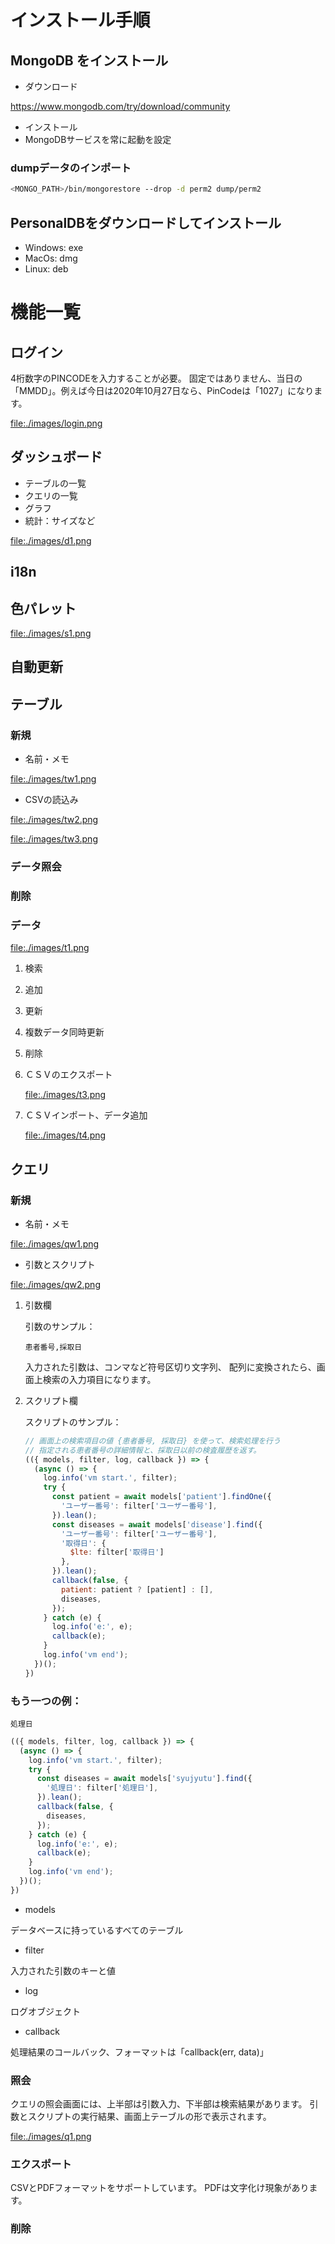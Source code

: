 * インストール手順

** MongoDB をインストール
 - ダウンロード
 https://www.mongodb.com/try/download/community

 - インストール
 - MongoDBサービスを常に起動を設定

*** dumpデータのインポート
#+begin_src sh
<MONGO_PATH>/bin/mongorestore --drop -d perm2 dump/perm2
#+end_src

** PersonalDBをダウンロードしてインストール
 - Windows: exe
 - MacOs: dmg
 - Linux: deb


* 機能一覧

** ログイン

4桁数字のPINCODEを入力することが必要。
固定ではありません、当日の「MMDD」。例えば今日は2020年10月27日なら、PinCodeは「1027」になります。
#+attr_html: :width 1000px
file:./images/login.png


** ダッシュボード

 - テーブルの一覧
 - クエリの一覧
 - グラフ
 - 統計：サイズなど
#+attr_html: :width 1000px
file:./images/d1.png

** i18n
** 色パレット
#+attr_html: :width 1000px
file:./images/s1.png
** 自動更新

** テーブル
*** 新規
 - 名前・メモ
#+attr_html: :width 1000px
file:./images/tw1.png
 - CSVの読込み
#+attr_html: :width 1000px
file:./images/tw2.png
#+attr_html: :width 1000px
file:./images/tw3.png
*** データ照会
*** 削除

*** データ
#+attr_html: :width 1000px
file:./images/t1.png
**** 検索
**** 追加
**** 更新
**** 複数データ同時更新
**** 削除
**** ＣＳＶのエクスポート
#+attr_html: :width 1000px
file:./images/t3.png
**** ＣＳＶインポート、データ追加
#+attr_html: :width 1000px
file:./images/t4.png

** クエリ
*** 新規
 - 名前・メモ
#+attr_html: :width 1000px
file:./images/qw1.png
 - 引数とスクリプト
#+attr_html: :width 1000px
file:./images/qw2.png

**** 引数欄
引数のサンプル：
#+BEGIN_SRC text
患者番号,採取日
#+END_SRC

入力された引数は、コンマなど符号区切り文字列、
配列に変換されたら、画面上検索の入力項目になります。

**** スクリプト欄

スクリプトのサンプル：
#+BEGIN_SRC javascript
// 画面上の検索項目の値 {患者番号, 採取日} を使って、検索処理を行う
// 指定される患者番号の詳細情報と、採取日以前の検査履歴を返す。
(({ models, filter, log, callback }) => {
  (async () => {
    log.info('vm start.', filter);
    try {
      const patient = await models['patient'].findOne({
        'ユーザー番号': filter['ユーザー番号'],
      }).lean();
      const diseases = await models['disease'].find({
        'ユーザー番号': filter['ユーザー番号'],
        '取得日': {
          $lte: filter['取得日']
        },
      }).lean();
      callback(false, {
        patient: patient ? [patient] : [],
        diseases,
      });
    } catch (e) {
      log.info('e:', e);
      callback(e);
    }
    log.info('vm end');
  })();
})
#+END_SRC

*** もう一つの例：
#+BEGIN_SRC text
処理日
#+END_SRC
#+BEGIN_SRC javascript
(({ models, filter, log, callback }) => {
  (async () => {
    log.info('vm start.', filter);
    try {
      const diseases = await models['syujyutu'].find({
        '処理日': filter['処理日'],
      }).lean();
      callback(false, {
        diseases,
      });
    } catch (e) {
      log.info('e:', e);
      callback(e);
    }
    log.info('vm end');
  })();
})
#+END_SRC

 - models
 データベースに持っているすべてのテーブル
 - filter
 入力された引数のキーと値
 - log
 ログオブジェクト
 - callback
 処理結果のコールバック、フォーマットは「callback(err, data)」


*** 照会
クエリの照会画面には、上半部は引数入力、下半部は検索結果があります。
引数とスクリプトの実行結果、画面上テーブルの形で表示されます。
#+attr_html: :width 1000px
file:./images/q1.png

*** エクスポート
CSVとPDFフォーマットをサポートしています。
PDFは文字化け現象があります。
*** 削除
